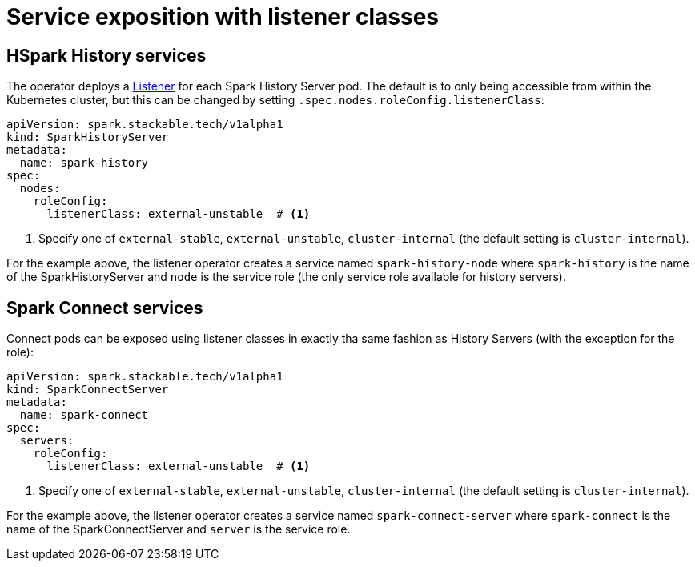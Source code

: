 = Service exposition with listener classes
:description: Configure the Spark connect and history services exposure with listener classes: cluster-internal, external-unstable, or external-stable.

== HSpark History services

The operator deploys a xref:listener-operator:listener.adoc[Listener] for each Spark History Server pod.
The default is to only being accessible from within the Kubernetes cluster, but this can be changed by setting `.spec.nodes.roleConfig.listenerClass`:

[source,yaml]
----
apiVersion: spark.stackable.tech/v1alpha1
kind: SparkHistoryServer
metadata:
  name: spark-history
spec:
  nodes:
    roleConfig:
      listenerClass: external-unstable  # <1>
----
<1> Specify one of `external-stable`, `external-unstable`, `cluster-internal` (the default setting is `cluster-internal`).

For the example above, the listener operator creates a service named `spark-history-node` where `spark-history` is the name of the SparkHistoryServer and `node` is the service role (the only service role available for history servers).

== Spark Connect services

Connect pods can be exposed using listener classes in exactly tha same fashion as History Servers (with the exception for the role):

[source,yaml]
----
apiVersion: spark.stackable.tech/v1alpha1
kind: SparkConnectServer
metadata:
  name: spark-connect
spec:
  servers:
    roleConfig:
      listenerClass: external-unstable  # <1>
----
<1> Specify one of `external-stable`, `external-unstable`, `cluster-internal` (the default setting is `cluster-internal`).

For the example above, the listener operator creates a service named `spark-connect-server` where `spark-connect` is the name of the SparkConnectServer and `server` is the service role.